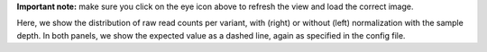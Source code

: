 **Important note:** make sure you click on the eye icon above to refresh the view and load the correct image.

Here, we show the distribution of raw read counts per variant, with (right) or without (left) normalization with the sample depth.
In both panels, we show the expected value as a dashed line, again as specified in the config file.